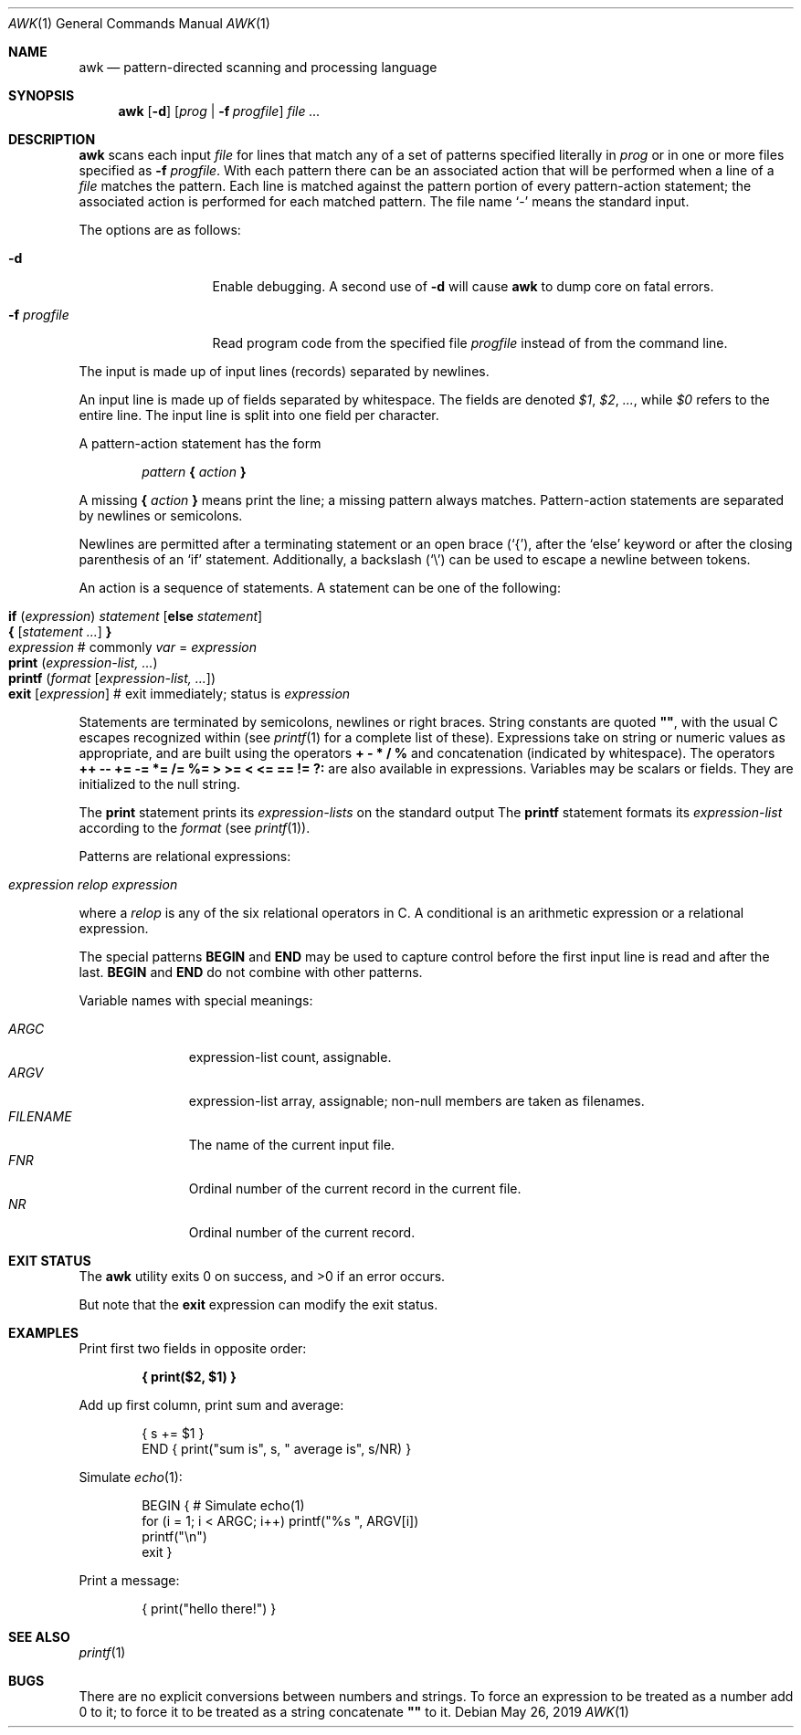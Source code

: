.\"	$OpenBSD: awk.1,v 1.45 2019/05/26 01:16:09 naddy Exp $
.\"
.\" Copyright (C) Lucent Technologies 1997
.\" All Rights Reserved
.\"
.\" Permission to use, copy, modify, and distribute this software and
.\" its documentation for any purpose and without fee is hereby
.\" granted, provided that the above copyright notice appear in all
.\" copies and that both that the copyright notice and this
.\" permission notice and warranty disclaimer appear in supporting
.\" documentation, and that the name Lucent Technologies or any of
.\" its entities not be used in advertising or publicity pertaining
.\" to distribution of the software without specific, written prior
.\" permission.
.\"
.\" LUCENT DISCLAIMS ALL WARRANTIES WITH REGARD TO THIS SOFTWARE,
.\" INCLUDING ALL IMPLIED WARRANTIES OF MERCHANTABILITY AND FITNESS.
.\" IN NO EVENT SHALL LUCENT OR ANY OF ITS ENTITIES BE LIABLE FOR ANY
.\" SPECIAL, INDIRECT OR CONSEQUENTIAL DAMAGES OR ANY DAMAGES
.\" WHATSOEVER RESULTING FROM LOSS OF USE, DATA OR PROFITS, WHETHER
.\" IN AN ACTION OF CONTRACT, NEGLIGENCE OR OTHER TORTIOUS ACTION,
.\" ARISING OUT OF OR IN CONNECTION WITH THE USE OR PERFORMANCE OF
.\" THIS SOFTWARE.
.\"
.Dd $Mdocdate: May 26 2019 $
.Dt AWK 1
.Os
.Sh NAME
.Nm awk
.Nd pattern-directed scanning and processing language
.Sh SYNOPSIS
.Nm awk
.Op Fl d
.Op Ar prog | Fl f Ar progfile
.Ar
.Sh DESCRIPTION
.Nm
scans each input
.Ar file
for lines that match any of a set of patterns specified literally in
.Ar prog
or in one or more files specified as
.Fl f Ar progfile .
With each pattern there can be an associated action that will be performed
when a line of a
.Ar file
matches the pattern.
Each line is matched against the
pattern portion of every pattern-action statement;
the associated action is performed for each matched pattern.
The file name
.Sq -
means the standard input.
.Pp
The options are as follows:
.Bl -tag -width "-f progfile"
.It Fl d
Enable debugging.
A second use of
.Fl d
will cause
.Nm
to dump core on fatal errors.
.It Fl f Ar progfile
Read program code from the specified file
.Ar progfile
instead of from the command line.
.El
.Pp
The input is made up of input lines
.Pq records
separated by newlines.
.Pp
An input line is made up of fields separated by whitespace.
The fields are denoted
.Va $1 , $2 , ... ,
while
.Va $0
refers to the entire line.
The input line is split into one field per character.
.Pp
A pattern-action statement has the form
.Pp
.D1 Ar pattern Ic \&{ Ar action Ic \&}
.Pp
A missing
.Ic \&{ Ar action Ic \&}
means print the line;
a missing pattern always matches.
Pattern-action statements are separated by newlines or semicolons.
.Pp
Newlines are permitted after a terminating statement or an open brace
.Pq Sq { ,
after the
.Sq else
keyword
or after the closing parenthesis of an
.Sq if
statement.
Additionally, a backslash
.Pq Sq \e
can be used to escape a newline between tokens.
.Pp
An action is a sequence of statements.
A statement can be one of the following:
.Pp
.Bl -tag -width Ds -offset indent -compact
.It Ic if Ar ( expression ) Ar statement Op Ic else Ar statement
.It Xo Ic {
.Op Ar statement ...
.Ic }
.Xc
.It Xo Ar expression
.No # commonly
.Ar var No = Ar expression
.Xc
.It Xo Ic print Ar ( expression-list, ... )
.Xc
.It Xo Ic printf Ar ( format Op Ar expression-list, ... )
.Xc
.It Xo Ic exit
.Op Ar expression
.No # exit immediately; status is Ar expression
.Xc
.El
.Pp
Statements are terminated by
semicolons, newlines or right braces.
String constants are quoted
.Li \&"" ,
with the usual C escapes recognized within
(see
.Xr printf 1
for a complete list of these).
Expressions take on string or numeric values as appropriate,
and are built using the operators
.Ic + \- * / %
and concatenation
.Pq indicated by whitespace .
The operators
.Ic ++ \-\- += \-= *= /= %=
.Ic > >= < <= == != ?:
are also available in expressions.
Variables may be scalars
or fields.
They are initialized to the null string.
.Pp
The
.Ic print
statement prints its
.Ar expression-lists
on the standard output
The
.Ic printf
statement formats its
.Ar expression-list
according to the
.Ar format
(see
.Xr printf 1 ) .
.Pp
Patterns are relational expressions:
.Pp
.Bl -tag -width Ds -offset indent -compact
.It Ar expression relop expression
.El
.Pp
where a
.Ar relop
is any of the six relational operators in C.
A conditional is an arithmetic expression or a relational expression.
.Pp
The special patterns
.Ic BEGIN
and
.Ic END
may be used to capture control before the first input line is read
and after the last.
.Ic BEGIN
and
.Ic END
do not combine with other patterns.
.Pp
Variable names with special meanings:
.Pp
.Bl -tag -width "FILENAME " -compact
.It Va ARGC
expression-list count, assignable.
.It Va ARGV
expression-list array, assignable;
non-null members are taken as filenames.
.It Va FILENAME
The name of the current input file.
.It Va FNR
Ordinal number of the current record in the current file.
.It Va NR
Ordinal number of the current record.
.El
.Sh EXIT STATUS
.Ex -std awk
.Pp
But note that the
.Ic exit
expression can modify the exit status.
.Sh EXAMPLES
Print first two fields in opposite order:
.Pp
.Dl { print($2, $1) }
.Pp
Add up first column, print sum and average:
.Bd -literal -offset indent
{ s += $1 }
END { print("sum is", s, " average is", s/NR) }
.Ed
.Pp
Simulate
.Xr echo 1 :
.Bd -literal -offset indent
BEGIN { # Simulate echo(1)
        for (i = 1; i < ARGC; i++) printf("%s ", ARGV[i])
        printf("\en")
        exit }
.Ed
.Pp
Print a message:
.Bd -literal -offset indent
{ print("hello there!") }
.Ed
.Sh SEE ALSO
.Xr printf 1
.Sh BUGS
There are no explicit conversions between numbers and strings.
To force an expression to be treated as a number add 0 to it;
to force it to be treated as a string concatenate
.Li \&""
to it.
